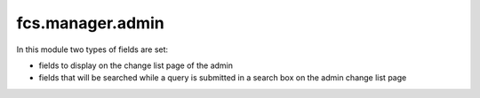 fcs.manager.admin
=======================================

In this module two types of fields are set:

* fields to display on the change list page of the admin
* fields that will be searched while a query is submitted in a search box on the admin change list page

